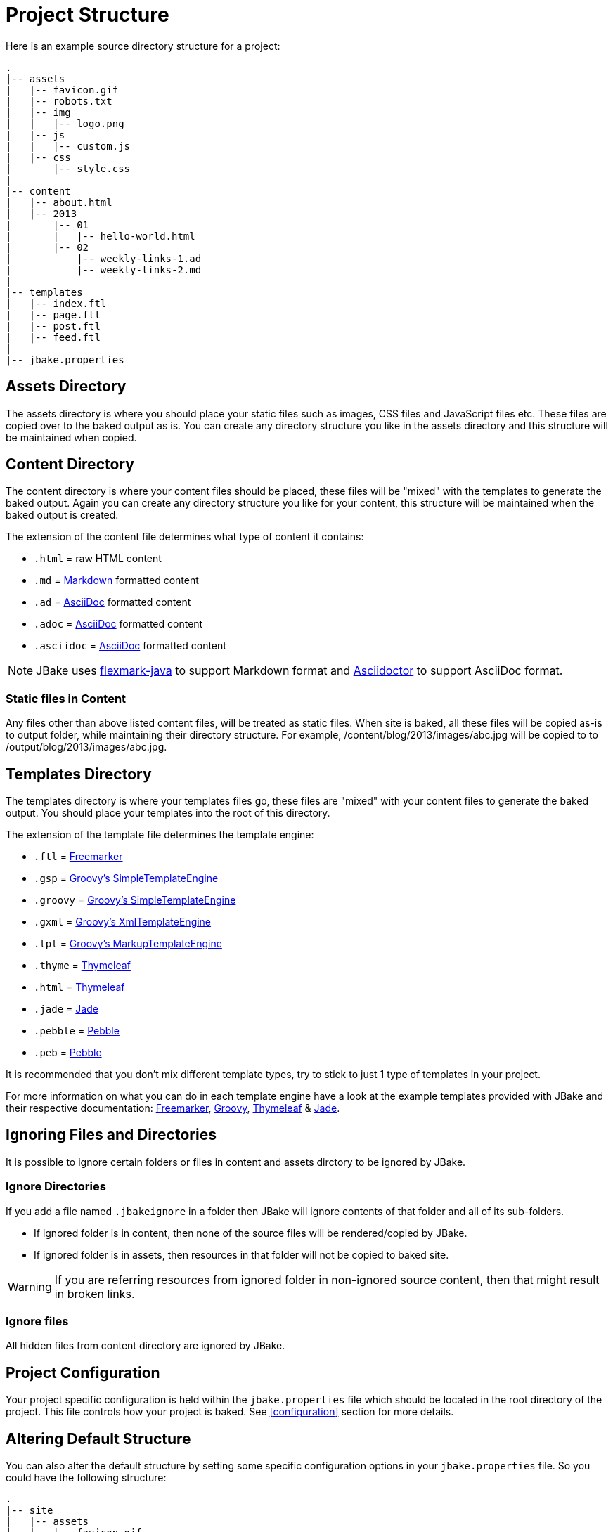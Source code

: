 = Project Structure
:jbake-type: page
:jbake-tags: documentation
:jbake-status: published
:idprefix:

Here is an example source directory structure for a project:

----
.
|-- assets
|   |-- favicon.gif
|   |-- robots.txt
|   |-- img
|   |   |-- logo.png
|   |-- js
|   |   |-- custom.js
|   |-- css
|       |-- style.css
|
|-- content
|   |-- about.html
|   |-- 2013
|       |-- 01
|       |   |-- hello-world.html
|       |-- 02
|           |-- weekly-links-1.ad
|           |-- weekly-links-2.md
|
|-- templates
|   |-- index.ftl
|   |-- page.ftl
|   |-- post.ftl
|   |-- feed.ftl
|
|-- jbake.properties
----

== Assets Directory

The assets directory is where you should place your static files such as images, CSS files and JavaScript files etc. These files are copied over to the
baked output as is. You can create any directory structure you like in the assets directory and this structure will be maintained when copied.

== Content Directory

The content directory is where your content files should be placed, these files will be "mixed" with the templates to generate the baked output. Again
you can create any directory structure you like for your content, this structure will be maintained when the baked output is created.

The extension of the content file determines what type of content it contains:

* `.html` = raw HTML content
* `.md` = http://daringfireball.net/projects/markdown/syntax[Markdown] formatted content
* `.ad` = https://asciidoc.org[AsciiDoc] formatted content
* `.adoc` = https://asciidoc.org[AsciiDoc] formatted content
* `.asciidoc` = https://asciidoc.org[AsciiDoc] formatted content

NOTE: JBake uses https://github.com/vsch/flexmark-java[flexmark-java] to support Markdown format and http://asciidoctor.org/[Asciidoctor] to support AsciiDoc format.

=== Static files in Content

Any files other than above listed content files, will be treated as static files. When site is baked, all these files will be copied as-is to output folder, while maintaining their directory structure.
For example, /content/blog/2013/images/abc.jpg will be copied to to /output/blog/2013/images/abc.jpg.

== Templates Directory

The templates directory is where your templates files go, these files are "mixed" with your content files to generate the baked output. You should place your
templates into the root of this directory.

The extension of the template file determines the template engine:

* `.ftl` = http://freemarker.org[Freemarker]
* `.gsp` = http://www.groovy-lang.org/[Groovy's SimpleTemplateEngine]
* `.groovy` = http://www.groovy-lang.org/[Groovy's SimpleTemplateEngine]
* `.gxml` = http://www.groovy-lang.org/[Groovy's XmlTemplateEngine]
* `.tpl` = http://www.groovy-lang.org/[Groovy's MarkupTemplateEngine]
* `.thyme` = http://www.thymeleaf.org/[Thymeleaf]
* `.html` = http://www.thymeleaf.org/[Thymeleaf]
* `.jade` = https://github.com/neuland/jade4j[Jade]
* `.pebble` = https://pebbletemplates.io/[Pebble]
* `.peb` = https://pebbletemplates.io/[Pebble]


It is recommended that you don't mix different template types, try to stick to just 1 type of templates in your project.

For more information on what you can do in each template engine have a look at the example templates provided with JBake and their
respective documentation: http://freemarker.org/docs/index.html[Freemarker], http://docs.groovy-lang.org/latest/html/documentation/template-engines.html[Groovy],
http://www.thymeleaf.org/doc/html/Using-Thymeleaf.html[Thymeleaf] & https://github.com/neuland/jade4j[Jade].

== Ignoring Files and Directories
It is possible to ignore certain folders or files in content and assets dirctory to be ignored by JBake.

=== Ignore Directories
If you add a file named `.jbakeignore` in a folder then JBake will ignore contents of that folder and all of its sub-folders.

- If ignored folder is in content, then none of the source files will be rendered/copied by JBake.
- If ignored folder is in assets, then resources in that folder will not be copied to baked site.

WARNING: If you are referring resources from ignored folder in non-ignored source content, then that might result in broken links.

=== Ignore files
All hidden files from content directory are ignored by JBake.

== Project Configuration

Your project specific configuration is held within the `jbake.properties` file which should be located in the root directory of the project. This file controls
how your project is baked. See <<configuration>> section for more details.

== Altering Default Structure

You can also alter the default structure by setting some specific configuration options in your `jbake.properties` file. So you could have the following structure:

----
.
|-- site
|   |-- assets
|   |   |-- favicon.gif
|   |   |-- robots.txt
|   |   |-- img
|   |   |   |-- logo.png
|   |   |-- js
|   |   |   |-- custom.js
|   |   |-- css
|   |       |-- style.css
|   |-- content
|   |   |-- about.html
|   |   |-- 2013
|   |       |-- 01
|   |       |   |-- hello-world.html
|   |       |-- 02
|   |           |-- weekly-links-1.ad
|   |           |-- weekly-links-2.md
|   |-- templates
|       |-- index.ftl
|       |-- page.ftl
|       |-- post.ftl
|       |-- feed.ftl
|
|-- jbake.properties
----

By defining the following configuration options:

----
...
asset.folder=site/assets
content.folder=site/content
template.folder=site/templates
...
----

You can also use absolute path references for each option too as well as relative path references.
